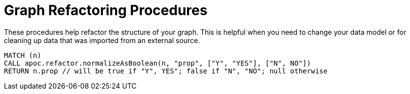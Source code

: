 = Graph Refactoring Procedures

These procedures help refactor the structure of your graph.
This is helpful when you need to change your data model or for cleaning up data that was imported from an external source.

[source,cypher]
----
MATCH (n)
CALL apoc.refactor.normalizeAsBoolean(n, "prop", ["Y", "YES"], ["N", NO"])
RETURN n.prop // will be true if "Y", YES"; false if "N", "NO"; null otherwise
----


